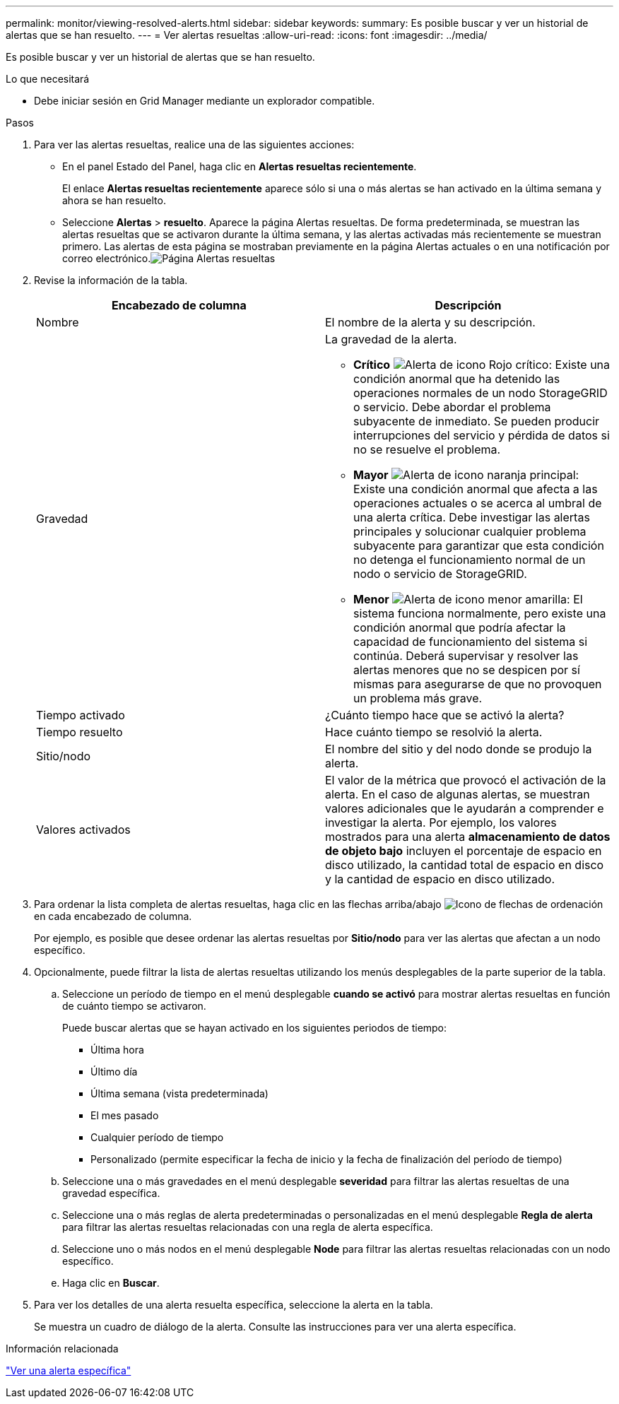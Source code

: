 ---
permalink: monitor/viewing-resolved-alerts.html 
sidebar: sidebar 
keywords:  
summary: Es posible buscar y ver un historial de alertas que se han resuelto. 
---
= Ver alertas resueltas
:allow-uri-read: 
:icons: font
:imagesdir: ../media/


[role="lead"]
Es posible buscar y ver un historial de alertas que se han resuelto.

.Lo que necesitará
* Debe iniciar sesión en Grid Manager mediante un explorador compatible.


.Pasos
. Para ver las alertas resueltas, realice una de las siguientes acciones:
+
** En el panel Estado del Panel, haga clic en *Alertas resueltas recientemente*.
+
El enlace *Alertas resueltas recientemente* aparece sólo si una o más alertas se han activado en la última semana y ahora se han resuelto.

** Seleccione *Alertas* > *resuelto*. Aparece la página Alertas resueltas. De forma predeterminada, se muestran las alertas resueltas que se activaron durante la última semana, y las alertas activadas más recientemente se muestran primero. Las alertas de esta página se mostraban previamente en la página Alertas actuales o en una notificación por correo electrónico.image:../media/alerts_resolved_page.png["Página Alertas resueltas"]


. Revise la información de la tabla.
+
|===
| Encabezado de columna | Descripción 


 a| 
Nombre
 a| 
El nombre de la alerta y su descripción.



 a| 
Gravedad
 a| 
La gravedad de la alerta.

** *Crítico* image:../media/icon_alert_red_critical.png["Alerta de icono Rojo crítico"]: Existe una condición anormal que ha detenido las operaciones normales de un nodo StorageGRID o servicio. Debe abordar el problema subyacente de inmediato. Se pueden producir interrupciones del servicio y pérdida de datos si no se resuelve el problema.
** *Mayor* image:../media/icon_alert_orange_major.png["Alerta de icono naranja principal"]: Existe una condición anormal que afecta a las operaciones actuales o se acerca al umbral de una alerta crítica. Debe investigar las alertas principales y solucionar cualquier problema subyacente para garantizar que esta condición no detenga el funcionamiento normal de un nodo o servicio de StorageGRID.
** *Menor* image:../media/icon_alert_yellow_miinor.png["Alerta de icono menor amarilla"]: El sistema funciona normalmente, pero existe una condición anormal que podría afectar la capacidad de funcionamiento del sistema si continúa. Deberá supervisar y resolver las alertas menores que no se despicen por sí mismas para asegurarse de que no provoquen un problema más grave.




 a| 
Tiempo activado
 a| 
¿Cuánto tiempo hace que se activó la alerta?



 a| 
Tiempo resuelto
 a| 
Hace cuánto tiempo se resolvió la alerta.



 a| 
Sitio/nodo
 a| 
El nombre del sitio y del nodo donde se produjo la alerta.



 a| 
Valores activados
 a| 
El valor de la métrica que provocó el activación de la alerta. En el caso de algunas alertas, se muestran valores adicionales que le ayudarán a comprender e investigar la alerta. Por ejemplo, los valores mostrados para una alerta *almacenamiento de datos de objeto bajo* incluyen el porcentaje de espacio en disco utilizado, la cantidad total de espacio en disco y la cantidad de espacio en disco utilizado.

|===
. Para ordenar la lista completa de alertas resueltas, haga clic en las flechas arriba/abajo image:../media/icon_alert_sort_column.png["Icono de flechas de ordenación"] en cada encabezado de columna.
+
Por ejemplo, es posible que desee ordenar las alertas resueltas por *Sitio/nodo* para ver las alertas que afectan a un nodo específico.

. Opcionalmente, puede filtrar la lista de alertas resueltas utilizando los menús desplegables de la parte superior de la tabla.
+
.. Seleccione un período de tiempo en el menú desplegable *cuando se activó* para mostrar alertas resueltas en función de cuánto tiempo se activaron.
+
Puede buscar alertas que se hayan activado en los siguientes periodos de tiempo:

+
*** Última hora
*** Último día
*** Última semana (vista predeterminada)
*** El mes pasado
*** Cualquier período de tiempo
*** Personalizado (permite especificar la fecha de inicio y la fecha de finalización del período de tiempo)


.. Seleccione una o más gravedades en el menú desplegable *severidad* para filtrar las alertas resueltas de una gravedad específica.
.. Seleccione una o más reglas de alerta predeterminadas o personalizadas en el menú desplegable *Regla de alerta* para filtrar las alertas resueltas relacionadas con una regla de alerta específica.
.. Seleccione uno o más nodos en el menú desplegable *Node* para filtrar las alertas resueltas relacionadas con un nodo específico.
.. Haga clic en *Buscar*.


. Para ver los detalles de una alerta resuelta específica, seleccione la alerta en la tabla.
+
Se muestra un cuadro de diálogo de la alerta. Consulte las instrucciones para ver una alerta específica.



.Información relacionada
link:viewing-specific-alert.html["Ver una alerta específica"]
